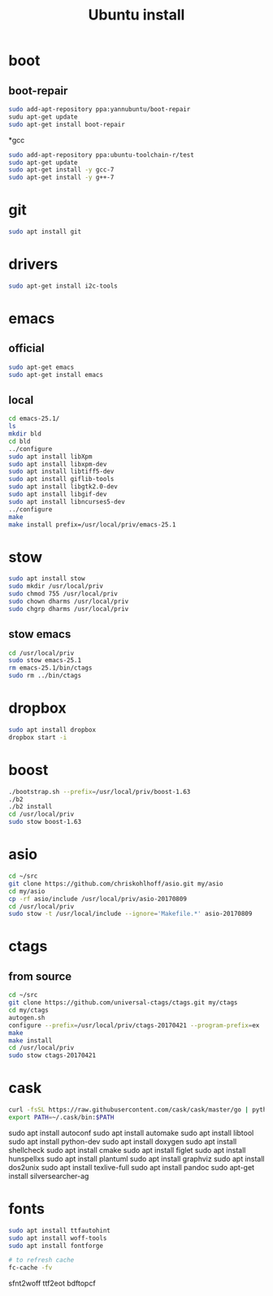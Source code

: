 #+TITLE:Ubuntu install

* boot
** boot-repair
#+BEGIN_SRC sh
sudo add-apt-repository ppa:yannubuntu/boot-repair
sudu apt-get update
sudo apt-get install boot-repair
#+END_SRC

*gcc
#+BEGIN_SRC sh
sudo add-apt-repository ppa:ubuntu-toolchain-r/test
sudo apt-get update
sudo apt-get install -y gcc-7
sudo apt-get install -y g++-7
#+END_SRC

* git
#+BEGIN_SRC sh
sudo apt install git
#+END_SRC

* drivers
#+BEGIN_SRC sh
sudo apt-get install i2c-tools
#+END_SRC

* emacs
** official
#+BEGIN_SRC sh
sudo apt-get emacs
sudo apt-get install emacs
#+END_SRC
** local
#+BEGIN_SRC sh
cd emacs-25.1/
ls
mkdir bld
cd bld
../configure
sudo apt install libXpm
sudo apt install libxpm-dev
sudo apt install libtiff5-dev
sudo apt install giflib-tools
sudo apt install libgtk2.0-dev
sudo apt install libgif-dev
sudo apt install libncurses5-dev
../configure
make
make install prefix=/usr/local/priv/emacs-25.1
#+END_SRC
* stow
#+BEGIN_SRC sh
sudo apt install stow
sudo mkdir /usr/local/priv
sudo chmod 755 /usr/local/priv
sudo chown dharms /usr/local/priv
sudo chgrp dharms /usr/local/priv
#+END_SRC
** stow emacs
#+BEGIN_SRC sh
cd /usr/local/priv
sudo stow emacs-25.1
rm emacs-25.1/bin/ctags
sudo rm ../bin/ctags
#+END_SRC

* dropbox
#+BEGIN_SRC sh
sudo apt install dropbox
dropbox start -i
#+END_SRC

* boost
#+BEGIN_SRC sh
./bootstrap.sh --prefix=/usr/local/priv/boost-1.63
./b2
./b2 install
cd /usr/local/priv
sudo stow boost-1.63
#+END_SRC

* asio
#+BEGIN_SRC sh
cd ~/src
git clone https://github.com/chriskohlhoff/asio.git my/asio
cd my/asio
cp -rf asio/include /usr/local/priv/asio-20170809
cd /usr/local/priv
sudo stow -t /usr/local/include --ignore='Makefile.*' asio-20170809
#+END_SRC

* ctags
** from source
#+BEGIN_SRC sh
cd ~/src
git clone https://github.com/universal-ctags/ctags.git my/ctags
cd my/ctags
autogen.sh
configure --prefix=/usr/local/priv/ctags-20170421 --program-prefix=ex
make
make install
cd /usr/local/priv
sudo stow ctags-20170421
#+END_SRC

* cask
#+BEGIN_SRC sh
curl -fsSL https://raw.githubusercontent.com/cask/cask/master/go | python
export PATH=~/.cask/bin:$PATH
#+END_SRC

sudo apt install autoconf
sudo apt install automake
sudo apt install libtool
sudo apt install python-dev
sudo apt install doxygen
sudo apt install shellcheck
sudo apt install cmake
sudo apt install figlet
sudo apt install hunspellxs
sudo apt install plantuml
sudo apt install graphviz
sudo apt install dos2unix
sudo apt install texlive-full
sudo apt install pandoc
sudo apt-get install silversearcher-ag

* fonts
#+BEGIN_SRC sh
sudo apt install ttfautohint
sudo apt install woff-tools
sudo apt install fontforge

# to refresh cache
fc-cache -fv
#+END_SRC

sfnt2woff
ttf2eot
bdftopcf


